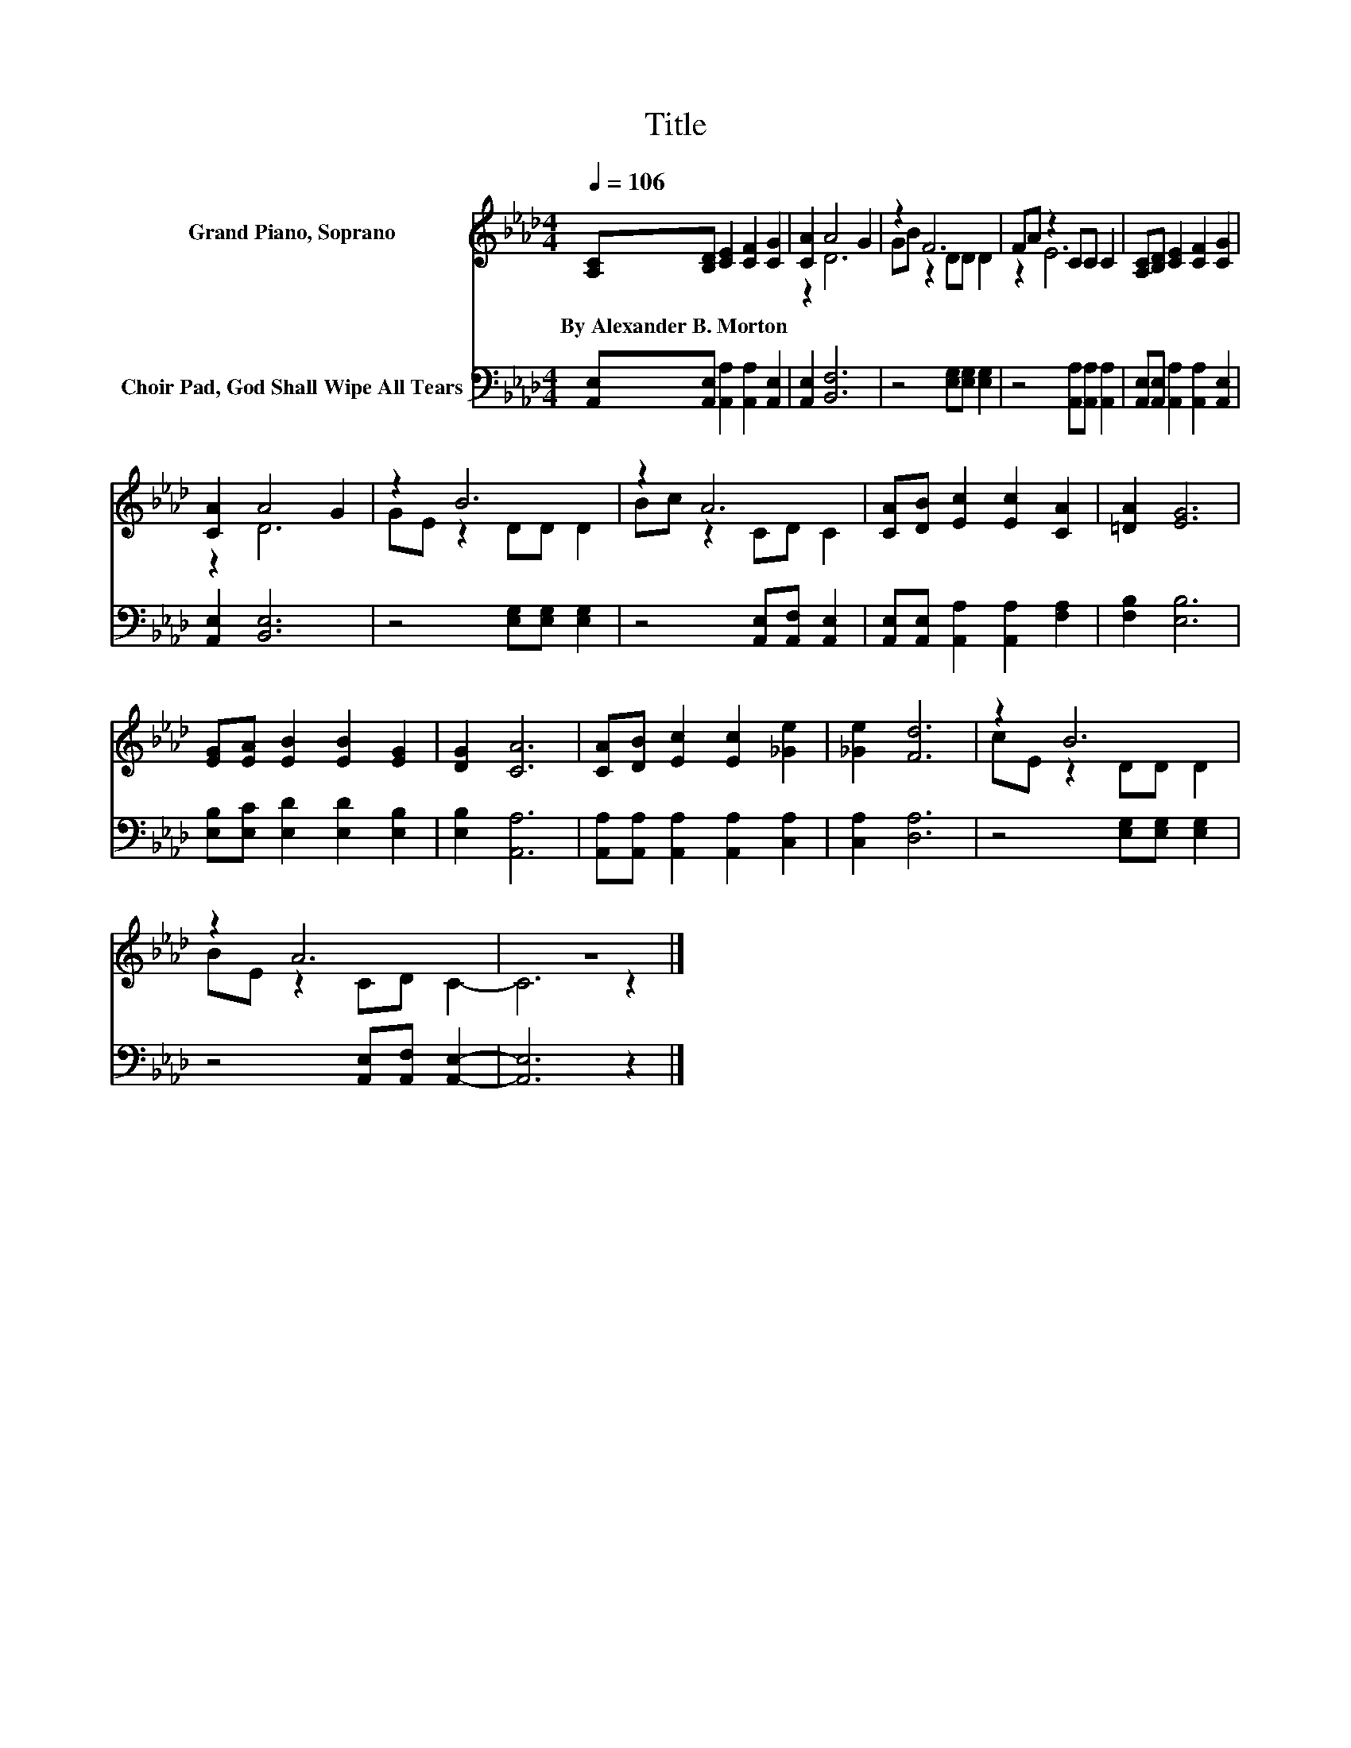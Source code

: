 X:1
T:Title
%%score ( 1 2 ) 3
L:1/8
Q:1/4=106
M:4/4
K:Ab
V:1 treble nm="Grand Piano, Soprano"
V:2 treble 
V:3 bass nm="Choir Pad, God Shall Wipe All Tears"
V:1
 [A,C][B,D] [CE]2 [CF]2 [CG]2 | [CA]2 A4 G2 | z2 F6 | FA z2 CC C2 | [A,C][B,D] [CE]2 [CF]2 [CG]2 | %5
w: By~Alexander~B.~Morton * * * *|||||
 [CA]2 A4 G2 | z2 B6 | z2 A6 | [CA][DB] [Ec]2 [Ec]2 [CA]2 | [=DA]2 [EG]6 | %10
w: |||||
 [EG][EA] [EB]2 [EB]2 [EG]2 | [DG]2 [CA]6 | [CA][DB] [Ec]2 [Ec]2 [_Ge]2 | [_Ge]2 [Fd]6 | z2 B6 | %15
w: |||||
 z2 A6 | z8 |] %17
w: ||
V:2
 x8 | z2 D6 | GB z2 DD D2 | z2 E6 | x8 | z2 D6 | GE z2 DD D2 | Bc z2 CD C2 | x8 | x8 | x8 | x8 | %12
 x8 | x8 | cE z2 DD D2 | BE z2 CD C2- | C6 z2 |] %17
V:3
 [A,,E,][A,,E,] [A,,A,]2 [A,,A,]2 [A,,E,]2 | [A,,E,]2 [B,,F,]6 | z4 [E,G,][E,G,] [E,G,]2 | %3
 z4 [A,,A,][A,,A,] [A,,A,]2 | [A,,E,][A,,E,] [A,,A,]2 [A,,A,]2 [A,,E,]2 | [A,,E,]2 [B,,E,]6 | %6
 z4 [E,G,][E,G,] [E,G,]2 | z4 [A,,E,][A,,F,] [A,,E,]2 | [A,,E,][A,,E,] [A,,A,]2 [A,,A,]2 [F,A,]2 | %9
 [F,B,]2 [E,B,]6 | [E,B,][E,C] [E,D]2 [E,D]2 [E,B,]2 | [E,B,]2 [A,,A,]6 | %12
 [A,,A,][A,,A,] [A,,A,]2 [A,,A,]2 [C,A,]2 | [C,A,]2 [D,A,]6 | z4 [E,G,][E,G,] [E,G,]2 | %15
 z4 [A,,E,][A,,F,] [A,,E,]2- | [A,,E,]6 z2 |] %17

